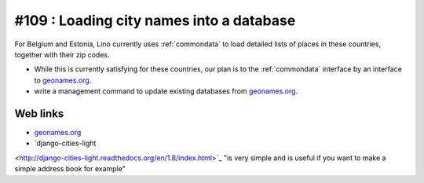 #109 : Loading city names into a database
=========================================

For Belgium and Estonia, Lino currently uses :ref:`commondata` to load
detailed lists of places in these countries, together with their zip
codes.

- While this is currently satisfying for these countries, our plan is to
  the :ref:`commondata` interface by an interface to `geonames.org
  <http://www.geonames.org>`_.

- write a management command to update existing databases from
  `geonames.org <http://www.geonames.org>`_.

Web links
---------

- `geonames.org <http://www.geonames.org/postalcode-search.html?q=eupen&country=BE>`_

- `django-cities-light
<http://django-cities-light.readthedocs.org/en/1.8/index.html>`_ "is
very simple and is useful if you want to make a simple address book
for example"
